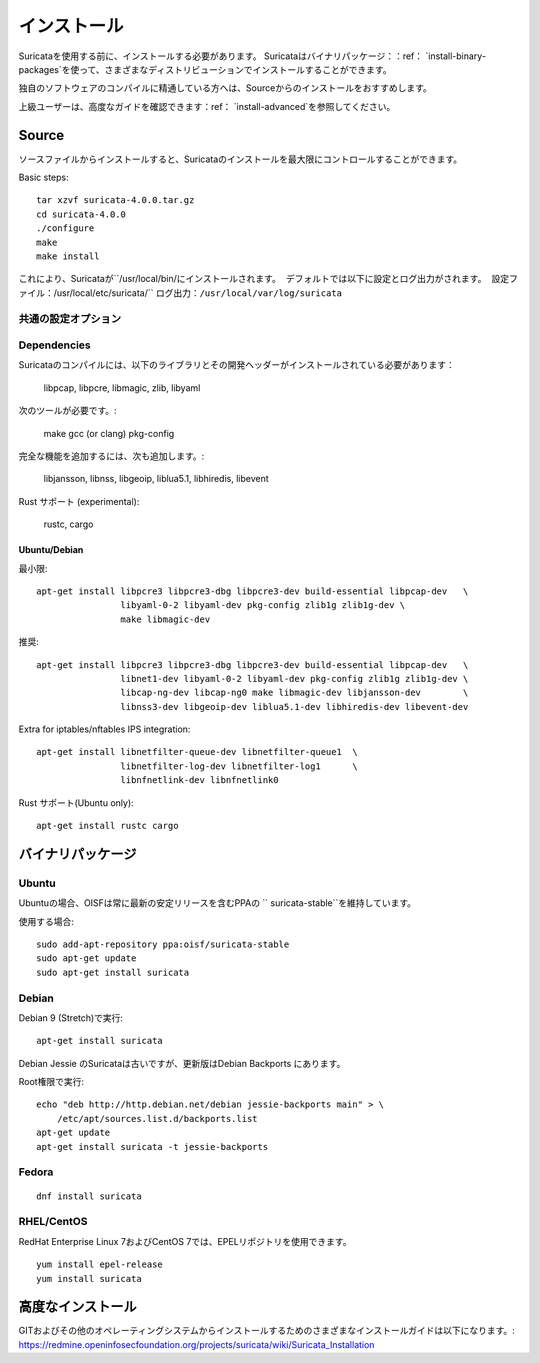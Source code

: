 インストール
============

Suricataを使用する前に、インストールする必要があります。
Suricataはバイナリパッケージ：：ref： `install-binary-packages`を使って、さまざまなディストリビューションでインストールすることができます。

独自のソフトウェアのコンパイルに精通している方へは、Sourceからのインストールをおすすめします。

上級ユーザーは、高度なガイドを確認できます：ref： `install-advanced`を参照してください。

Source
------

ソースファイルからインストールすると、Suricataのインストールを最大限にコントロールすることができます。

Basic steps::

    tar xzvf suricata-4.0.0.tar.gz
    cd suricata-4.0.0
    ./configure
    make
    make install


これにより、Suricataが``/usr/local/bin/``にインストールされます。
デフォルトでは以下に設定とログ出力がされます。
設定ファイル：``/usr/local/etc/suricata/``
ログ出力：``/usr/local/var/log/suricata``


共通の設定オプション
^^^^^^^^^^^^^^^^^^^^^^^^

.. option:: --disable-gccmarch-native

    ハードウェアに対して最適化したビルドをしません。
    バイナリをポータブルなものにする、もしくはSuricataがVMで使用する場合はこのフラグを追加してください。

.. option:: --prefix=/usr/

    Suricataバイナリを``/usr/bin/``にインストールします。
    Default : ``/usr/local/``

.. option:: --sysconfdir=/etc

    ``/var/log/suricata/``にログインするためのSuricataを設定します。
    Default : ``/usr/local/etc/``

.. option:: --localstatedir=/var

    Setups Suricata for logging into /var/log/suricata/.
    Suricataのログが``/var/log/suricata/``に出力されるように設定します。
    Default : ``/usr/local/var/log/suricata``

.. option:: --enable-lua

    Enables Lua support for detection and output.
    検出と出力でLuaサポートを有効にします。

.. option:: --enable-geopip

    Enables GeoIP support for detection.
    検出でGeoIPサポートを有効にします。

.. option:: --enable-rust

    試験的なRustサポートを有効化します。

Dependencies
^^^^^^^^^^^^

Suricataのコンパイルには、以下のライブラリとその開発ヘッダーがインストールされている必要があります：

  libpcap, libpcre, libmagic, zlib, libyaml

次のツールが必要です。:

  make gcc (or clang) pkg-config

完全な機能を追加するには、次も追加します。:

  libjansson, libnss, libgeoip, liblua5.1, libhiredis, libevent

Rust サポート (experimental):

  rustc, cargo

Ubuntu/Debian
"""""""""""""

最小限::

    apt-get install libpcre3 libpcre3-dbg libpcre3-dev build-essential libpcap-dev   \
                    libyaml-0-2 libyaml-dev pkg-config zlib1g zlib1g-dev \
                    make libmagic-dev

推奨::

    apt-get install libpcre3 libpcre3-dbg libpcre3-dev build-essential libpcap-dev   \
                    libnet1-dev libyaml-0-2 libyaml-dev pkg-config zlib1g zlib1g-dev \
                    libcap-ng-dev libcap-ng0 make libmagic-dev libjansson-dev        \
                    libnss3-dev libgeoip-dev liblua5.1-dev libhiredis-dev libevent-dev

Extra for iptables/nftables IPS integration::

    apt-get install libnetfilter-queue-dev libnetfilter-queue1  \
                    libnetfilter-log-dev libnetfilter-log1      \
                    libnfnetlink-dev libnfnetlink0

Rust サポート(Ubuntu only)::

    apt-get install rustc cargo

.. _install-binary-packages:

バイナリパッケージ
---------------

Ubuntu
^^^^^^


Ubuntuの場合、OISFは常に最新の安定リリースを含むPPAの `` suricata-stable``を維持しています。

使用する場合::

    sudo add-apt-repository ppa:oisf/suricata-stable
    sudo apt-get update
    sudo apt-get install suricata

Debian
^^^^^^

Debian 9 (Stretch)で実行::

    apt-get install suricata

Debian Jessie のSuricataは古いですが、更新版はDebian Backports にあります。

Root権限で実行::

    echo "deb http://http.debian.net/debian jessie-backports main" > \
        /etc/apt/sources.list.d/backports.list
    apt-get update
    apt-get install suricata -t jessie-backports

Fedora
^^^^^^

::

    dnf install suricata

RHEL/CentOS
^^^^^^^^^^^

RedHat Enterprise Linux 7およびCentOS 7では、EPELリポジトリを使用できます。

::

    yum install epel-release
    yum install suricata


.. _install-advanced:

高度なインストール
---------------------

GITおよびその他のオペレーティングシステムからインストールするためのさまざまなインストールガイドは以下になります。:
https://redmine.openinfosecfoundation.org/projects/suricata/wiki/Suricata_Installation
